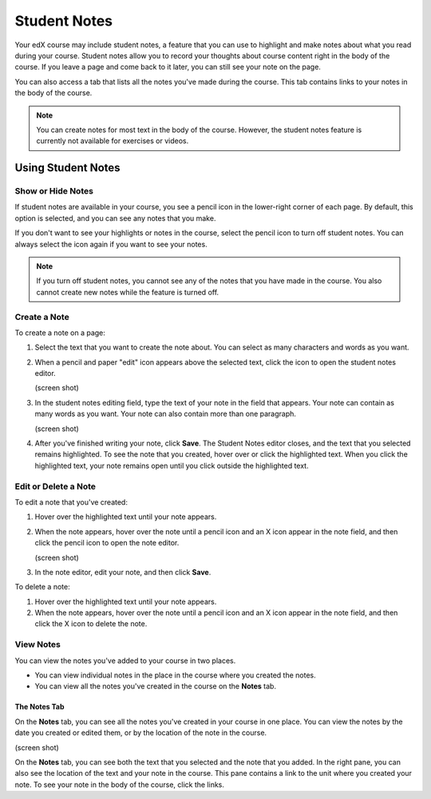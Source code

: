 .. _SFD Student Notes:

##############################
Student Notes
##############################

.. add course author content: authors enable student notes via an advanced
.. setting (?) - sandbox not currently working

Your edX course may include student notes, a feature that you can use to
highlight and make notes about what you read during your course. Student
notes allow you to record your thoughts about course content right in the body
of the course. If you leave a page and come back to it later, you can still see
your note on the page.

.. image:: /Images/SFD_SN_bodyexample.png
  :width: 500
  :alt: Image of a course page that includes highlighted text and a student note

You can also access a tab that lists all the notes you've made during the
course. This tab contains links to your notes in the body of the course.

.. image:: /Images/SFD_SN_notespage.png
  :width: 500
  :alt: Student Notes page listing all the notes a student has made in the
      course

.. note:: You can create notes for most text in the body of the course. 
 However, the student notes feature is currently not available for exercises or
 videos.


***************************
Using Student Notes
***************************

===================
Show or Hide Notes
===================

If student notes are available in your course, you see a pencil icon in the
lower-right corner of each page. By default, this option is selected, and you
can see any notes that you make.

.. image:: /Images/SFD_SN_shownotesoption.png
  :width: 500
  :alt: Page of course content with the pencil icon in the lower-right
      corner

If you don't want to see your highlights or notes in the course, select the
pencil icon to turn off student notes. You can always select the icon again if
you want to see your notes.

.. note:: If you turn off student notes, you cannot see any of the notes 
 that you have made in the course. You also cannot create new notes while the
 feature is turned off.

===================
Create a Note
===================

To create a note on a page:

#. Select the text that you want to create the note about. You can select as
   many characters and words as you want.

#. When a pencil and paper "edit" icon appears above the selected text, click
   the icon to open the student notes editor.

   (screen shot)

#. In the student notes editing field, type the text of your note in the field
   that appears. Your note can contain as many words as you want. Your note can
   also contain more than one paragraph.

   (screen shot)

#. After you've finished writing your note, click **Save**. The Student Notes
   editor closes, and the text that you selected remains highlighted. To see the
   note that you created, hover over or click the highlighted text. When you
   click the highlighted text, your note remains open until you click outside
   the highlighted text.

=======================
Edit or Delete a Note
=======================

To edit a note that you've created:

#. Hover over the highlighted text until your note appears.
#. When the note appears, hover over the note until a pencil icon and an X icon
   appear in the note field, and then click the pencil icon to open the note
   editor.

   (screen shot)

#. In the note editor, edit your note, and then click **Save**.

To delete a note:

#. Hover over the highlighted text until your note appears.
#. When the note appears, hover over the note until a pencil icon and an X icon
   appear in the note field, and then click the X icon to delete the note.

===========
View Notes
===========

You can view the notes you've added to your course in two places. 

* You can view individual notes in the place in the course where you created the
  notes.
* You can view all the notes you've created in the course on the **Notes** tab.

The Notes Tab
*****************

On the **Notes** tab, you can see all the notes you've created in your course in
one place. You can view the notes by the date you created or edited them, or by
the location of the note in the course.

(screen shot)

On the **Notes** tab, you can see both the text that you selected and the note
that you added. In the right pane, you can also see the location of the text and
your note in the course. This pane contains a link to the unit where you created
your note. To see your note in the body of the course, click the links.



